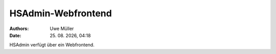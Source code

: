 ===================
HSAdmin-Webfrontend
===================

.. |date| date:: %d. %m. %Y
.. |time| date:: %H:%M

:Authors: - Uwe Müller

:Date: |date|, |time| 

HSAdmin verfügt über ein Webfrontend.       
